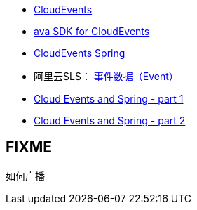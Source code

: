 
* link:https://cloudevents.io/[CloudEvents]
* link:https://cloudevents.github.io/sdk-java/[ava SDK for CloudEvents]
* link:https://cloudevents.github.io/sdk-java/spring.html[CloudEvents Spring]
* 阿里云SLS： link:https://help.aliyun.com/zh/sls/product-overview/events[事件数据（Event）]

* link:https://spring.io/blog/2020/12/10/cloud-events-and-spring-part-1[Cloud Events and Spring - part 1]
* link:https://spring.io/blog/2020/12/23/cloud-events-and-spring-part-2[Cloud Events and Spring - part 2]



## FIXME
如何广播
